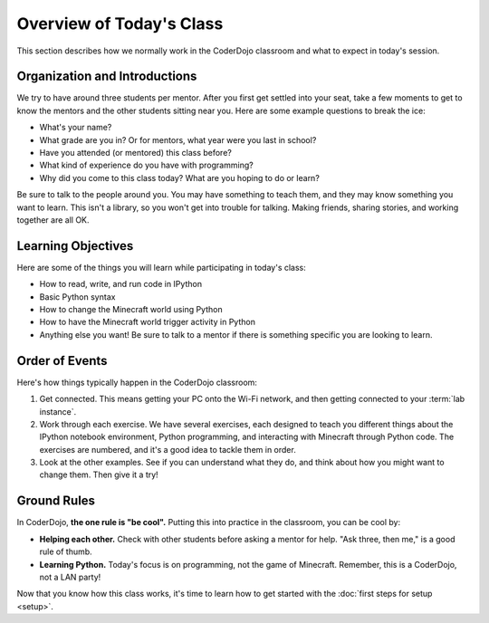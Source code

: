 ===========================
 Overview of Today's Class
===========================

This section describes how we normally work in the CoderDojo classroom
and what to expect in today's session.


Organization and Introductions
==============================

We try to have around three students per mentor. After you first get
settled into your seat, take a few moments to get to know the mentors
and the other students sitting near you. Here are some example
questions to break the ice:

* What's your name?

* What grade are you in? Or for mentors, what year were you last in
  school?

* Have you attended (or mentored) this class before?

* What kind of experience do you have with programming?

* Why did you come to this class today? What are you hoping to do or
  learn?

Be sure to talk to the people around you. You may have something to
teach them, and they may know something you want to learn. This isn't
a library, so you won't get into trouble for talking. Making friends,
sharing stories, and working together are all OK.


Learning Objectives
===================

Here are some of the things you will learn while participating in
today's class:

* How to read, write, and run code in IPython

* Basic Python syntax

* How to change the Minecraft world using Python

* How to have the Minecraft world trigger activity in Python

* Anything else you want! Be sure to talk to a mentor if there is
  something specific you are looking to learn.


Order of Events
===============

Here's how things typically happen in the CoderDojo classroom:

#. Get connected. This means getting your PC onto the Wi-Fi network,
   and then getting connected to your :term:`lab instance`.

#. Work through each exercise. We have several exercises, each
   designed to teach you different things about the IPython notebook
   environment, Python programming, and interacting with Minecraft
   through Python code. The exercises are numbered, and it's a good
   idea to tackle them in order.

#. Look at the other examples. See if you can understand what they do,
   and think about how you might want to change them. Then give it a
   try!


Ground Rules
============

In CoderDojo, **the one rule is "be cool".** Putting this into
practice in the classroom, you can be cool by:

* **Helping each other.** Check with other students before asking a
  mentor for help. "Ask three, then me," is a good rule of thumb.

* **Learning Python.** Today's focus is on programming, not the game
  of Minecraft. Remember, this is a CoderDojo, not a LAN party!


Now that you know how this class works, it's time to learn how to get
started with the :doc:`first steps for setup <setup>`.
